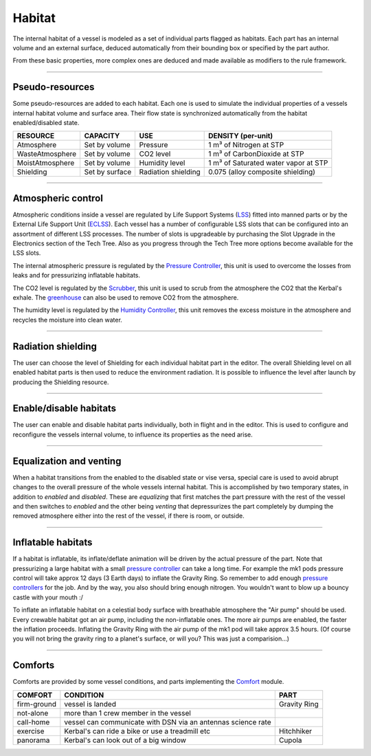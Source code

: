 .. _habitat:

Habitat
=======
The internal habitat of a vessel is modeled as a set of individual parts flagged as habitats. Each part has an internal volume and an external surface, deduced automatically from their bounding box or specified by the part author.

From these basic properties, more complex ones are deduced and made available as modifiers to the rule framework.

----------

Pseudo-resources
----------------
Some pseudo-resources are added to each habitat. Each one is used to simulate the individual properties of a vessels internal habitat volume and surface area. Their flow state is synchronized automatically from the habitat enabled/disabled state.

+-----------------+----------------+---------------------+--------------------------------------+
| RESOURCE        | CAPACITY       | USE                 | DENSITY (per-unit)                   |
+=================+================+=====================+======================================+
| Atmosphere      | Set by volume  | Pressure            | 1 m³ of Nitrogen at STP              |
+-----------------+----------------+---------------------+--------------------------------------+
| WasteAtmosphere | Set by volume  | CO2 level           | 1 m³ of CarbonDioxide at STP         |
+-----------------+----------------+---------------------+--------------------------------------+
| MoistAtmosphere | Set by volume  | Humidity level      | 1 m³ of Saturated water vapor at STP |
+-----------------+----------------+---------------------+--------------------------------------+
| Shielding       | Set by surface | Radiation shielding | 0.075 (alloy composite shielding)    |
+-----------------+----------------+---------------------+--------------------------------------+

----------

Atmospheric control
-------------------
Atmospheric conditions inside a vessel are regulated by Life Support Systems (`LSS <kerbals.html#lss>`_) fitted into manned parts or by the External Life Support Unit (`ECLSS <kerbals.html#lss>`_).
Each vessel has a number of configurable LSS slots that can be configured into an assortment of different LSS processes. The number of slots is upgradeable by purchasing the Slot Upgrade in the Electronics section of the Tech Tree. Also as you progress through the Tech Tree more options become available for the LSS slots.

The internal atmospheric pressure is regulated by the `Pressure Controller <kerbals.html#lss>`_, this unit is used to overcome the losses from leaks and for pressurizing inflatable habitats.

The CO2 level is regulated by the `Scrubber <kerbals.html#lss>`_, this unit is used to scrub from the atmosphere the CO2 that the Kerbal's exhale. The `greenhouse <kerbals.html#greenhouse>`_ can also be used to remove CO2 from the atmosphere.

The humidity level is regulated by the `Humidity Controller <kerbals.html#lss>`_, this unit removes the excess moisture in the atmosphere and recycles the moisture into clean water.

----------

Radiation shielding
-------------------
The user can choose the level of Shielding for each individual habitat part in the editor. The overall Shielding level on all enabled habitat parts is then used to reduce the environment radiation. It is possible to influence the level after launch by producing the Shielding resource.

----------

Enable/disable habitats
-----------------------
The user can enable and disable habitat parts individually, both in flight and in the editor. This is used to configure and reconfigure the vessels internal volume, to influence its properties as the need arise.

----------

Equalization and venting
------------------------
When a habitat transitions from the enabled to the disabled state or vise versa, special care is used to avoid abrupt changes to the overall pressure of the whole vessels internal habitat. This is accomplished by two temporary states, in addition to *enabled* and *disabled*. These are *equalizing* that first matches the part pressure with the rest of the vessel and then switches to *enabled* and the other being *venting* that depressurizes the part completely by dumping the removed atmosphere either into the rest of the vessel, if there is room, or outside.

----------

Inflatable habitats
-------------------

If a habitat is inflatable, its inflate/deflate animation will be driven by the actual pressure of the part. Note that pressurizing a large habitat with a small `pressure controller <kerbals.html#lss>`_ can take a long time. For example the mk1 pods pressure control will take approx 12 days (3 Earth days) to inflate the Gravity Ring. So remember to add enough `pressure controllers <kerbals.html#lss>`_ for the job. And by the way, you also should bring enough nitrogen. You wouldn't want to blow up a bouncy castle with your mouth :/

To inflate an inflatable habitat on a celestial body surface with breathable atmosphere the "Air pump" should be used. Every crewable habitat got an air pump, including the non-inflatable ones. The more air pumps are enabled, the faster the inflation proceeds. Inflating the Gravity Ring with the air pump of the mk1 pod will take approx 3.5 hours. (Of course you will not bring the gravity ring to a planet's surface, or will you? This was just a comparision...)

----------

Comforts
--------
Comforts are provided by some vessel conditions, and parts implementing the `Comfort <modders/modules.html#comfort>`_ module.

+-------------+---------------------------------------------------------------+---------------+
| COMFORT     | CONDITION                                                     | PART          |
+=============+===============================================================+===============+
| firm-ground | vessel is landed                                              | Gravity Ring  |
+-------------+---------------------------------------------------------------+---------------+
| not-alone   | more than 1 crew member in the vessel                         |               |
+-------------+---------------------------------------------------------------+---------------+
| call-home   | vessel can communicate with DSN via an antennas science rate  |               |
+-------------+---------------------------------------------------------------+---------------+
| exercise    | Kerbal's can ride a bike or use a treadmill etc               | Hitchhiker    |
+-------------+---------------------------------------------------------------+---------------+
| panorama    | Kerbal's can look out of a big window                         | Cupola        |
+-------------+---------------------------------------------------------------+---------------+
